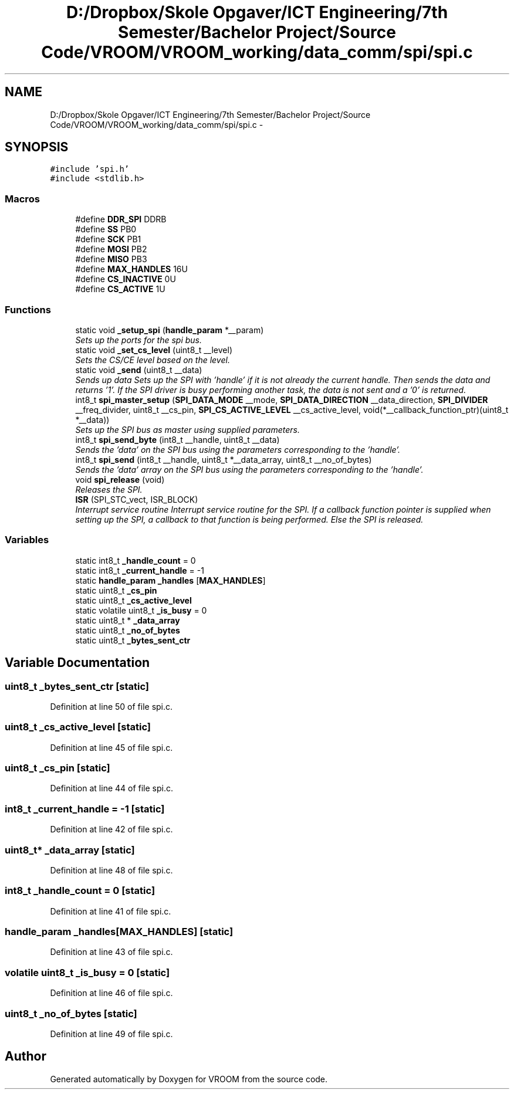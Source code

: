 .TH "D:/Dropbox/Skole Opgaver/ICT Engineering/7th Semester/Bachelor Project/Source Code/VROOM/VROOM_working/data_comm/spi/spi.c" 3 "Tue Dec 2 2014" "Version v0.01" "VROOM" \" -*- nroff -*-
.ad l
.nh
.SH NAME
D:/Dropbox/Skole Opgaver/ICT Engineering/7th Semester/Bachelor Project/Source Code/VROOM/VROOM_working/data_comm/spi/spi.c \- 
.SH SYNOPSIS
.br
.PP
\fC#include 'spi\&.h'\fP
.br
\fC#include <stdlib\&.h>\fP
.br

.SS "Macros"

.in +1c
.ti -1c
.RI "#define \fBDDR_SPI\fP   DDRB"
.br
.ti -1c
.RI "#define \fBSS\fP   PB0"
.br
.ti -1c
.RI "#define \fBSCK\fP   PB1"
.br
.ti -1c
.RI "#define \fBMOSI\fP   PB2"
.br
.ti -1c
.RI "#define \fBMISO\fP   PB3"
.br
.ti -1c
.RI "#define \fBMAX_HANDLES\fP   16U"
.br
.ti -1c
.RI "#define \fBCS_INACTIVE\fP   0U"
.br
.ti -1c
.RI "#define \fBCS_ACTIVE\fP   1U"
.br
.in -1c
.SS "Functions"

.in +1c
.ti -1c
.RI "static void \fB_setup_spi\fP (\fBhandle_param\fP *__param)"
.br
.RI "\fISets up the ports for the spi bus\&. \fP"
.ti -1c
.RI "static void \fB_set_cs_level\fP (uint8_t __level)"
.br
.RI "\fISets the CS/CE level based on the level\&. \fP"
.ti -1c
.RI "static void \fB_send\fP (uint8_t __data)"
.br
.RI "\fISends up data Sets up the SPI with 'handle' if it is not already the current handle\&. Then sends the data and returns '1'\&. If the SPI driver is busy performing another task, the data is not sent and a '0' is returned\&. \fP"
.ti -1c
.RI "int8_t \fBspi_master_setup\fP (\fBSPI_DATA_MODE\fP __mode, \fBSPI_DATA_DIRECTION\fP __data_direction, \fBSPI_DIVIDER\fP __freq_divider, uint8_t __cs_pin, \fBSPI_CS_ACTIVE_LEVEL\fP __cs_active_level, void(*__callback_function_ptr)(uint8_t *__data))"
.br
.RI "\fISets up the SPI bus as master using supplied parameters\&. \fP"
.ti -1c
.RI "int8_t \fBspi_send_byte\fP (int8_t __handle, uint8_t __data)"
.br
.RI "\fISends the 'data' on the SPI bus using the parameters corresponding to the 'handle'\&. \fP"
.ti -1c
.RI "int8_t \fBspi_send\fP (int8_t __handle, uint8_t *__data_array, uint8_t __no_of_bytes)"
.br
.RI "\fISends the 'data' array on the SPI bus using the parameters corresponding to the 'handle'\&. \fP"
.ti -1c
.RI "void \fBspi_release\fP (void)"
.br
.RI "\fIReleases the SPI\&. \fP"
.ti -1c
.RI "\fBISR\fP (SPI_STC_vect, ISR_BLOCK)"
.br
.RI "\fIInterrupt service routine Interrupt service routine for the SPI\&. If a callback function pointer is supplied when setting up the SPI, a callback to that function is being performed\&. Else the SPI is released\&. \fP"
.in -1c
.SS "Variables"

.in +1c
.ti -1c
.RI "static int8_t \fB_handle_count\fP = 0"
.br
.ti -1c
.RI "static int8_t \fB_current_handle\fP = -1"
.br
.ti -1c
.RI "static \fBhandle_param\fP \fB_handles\fP [\fBMAX_HANDLES\fP]"
.br
.ti -1c
.RI "static uint8_t \fB_cs_pin\fP"
.br
.ti -1c
.RI "static uint8_t \fB_cs_active_level\fP"
.br
.ti -1c
.RI "static volatile uint8_t \fB_is_busy\fP = 0"
.br
.ti -1c
.RI "static uint8_t * \fB_data_array\fP"
.br
.ti -1c
.RI "static uint8_t \fB_no_of_bytes\fP"
.br
.ti -1c
.RI "static uint8_t \fB_bytes_sent_ctr\fP"
.br
.in -1c
.SH "Variable Documentation"
.PP 
.SS "uint8_t _bytes_sent_ctr\fC [static]\fP"

.PP
Definition at line 50 of file spi\&.c\&.
.SS "uint8_t _cs_active_level\fC [static]\fP"

.PP
Definition at line 45 of file spi\&.c\&.
.SS "uint8_t _cs_pin\fC [static]\fP"

.PP
Definition at line 44 of file spi\&.c\&.
.SS "int8_t _current_handle = -1\fC [static]\fP"

.PP
Definition at line 42 of file spi\&.c\&.
.SS "uint8_t* _data_array\fC [static]\fP"

.PP
Definition at line 48 of file spi\&.c\&.
.SS "int8_t _handle_count = 0\fC [static]\fP"

.PP
Definition at line 41 of file spi\&.c\&.
.SS "\fBhandle_param\fP _handles[\fBMAX_HANDLES\fP]\fC [static]\fP"

.PP
Definition at line 43 of file spi\&.c\&.
.SS "volatile uint8_t _is_busy = 0\fC [static]\fP"

.PP
Definition at line 46 of file spi\&.c\&.
.SS "uint8_t _no_of_bytes\fC [static]\fP"

.PP
Definition at line 49 of file spi\&.c\&.
.SH "Author"
.PP 
Generated automatically by Doxygen for VROOM from the source code\&.
